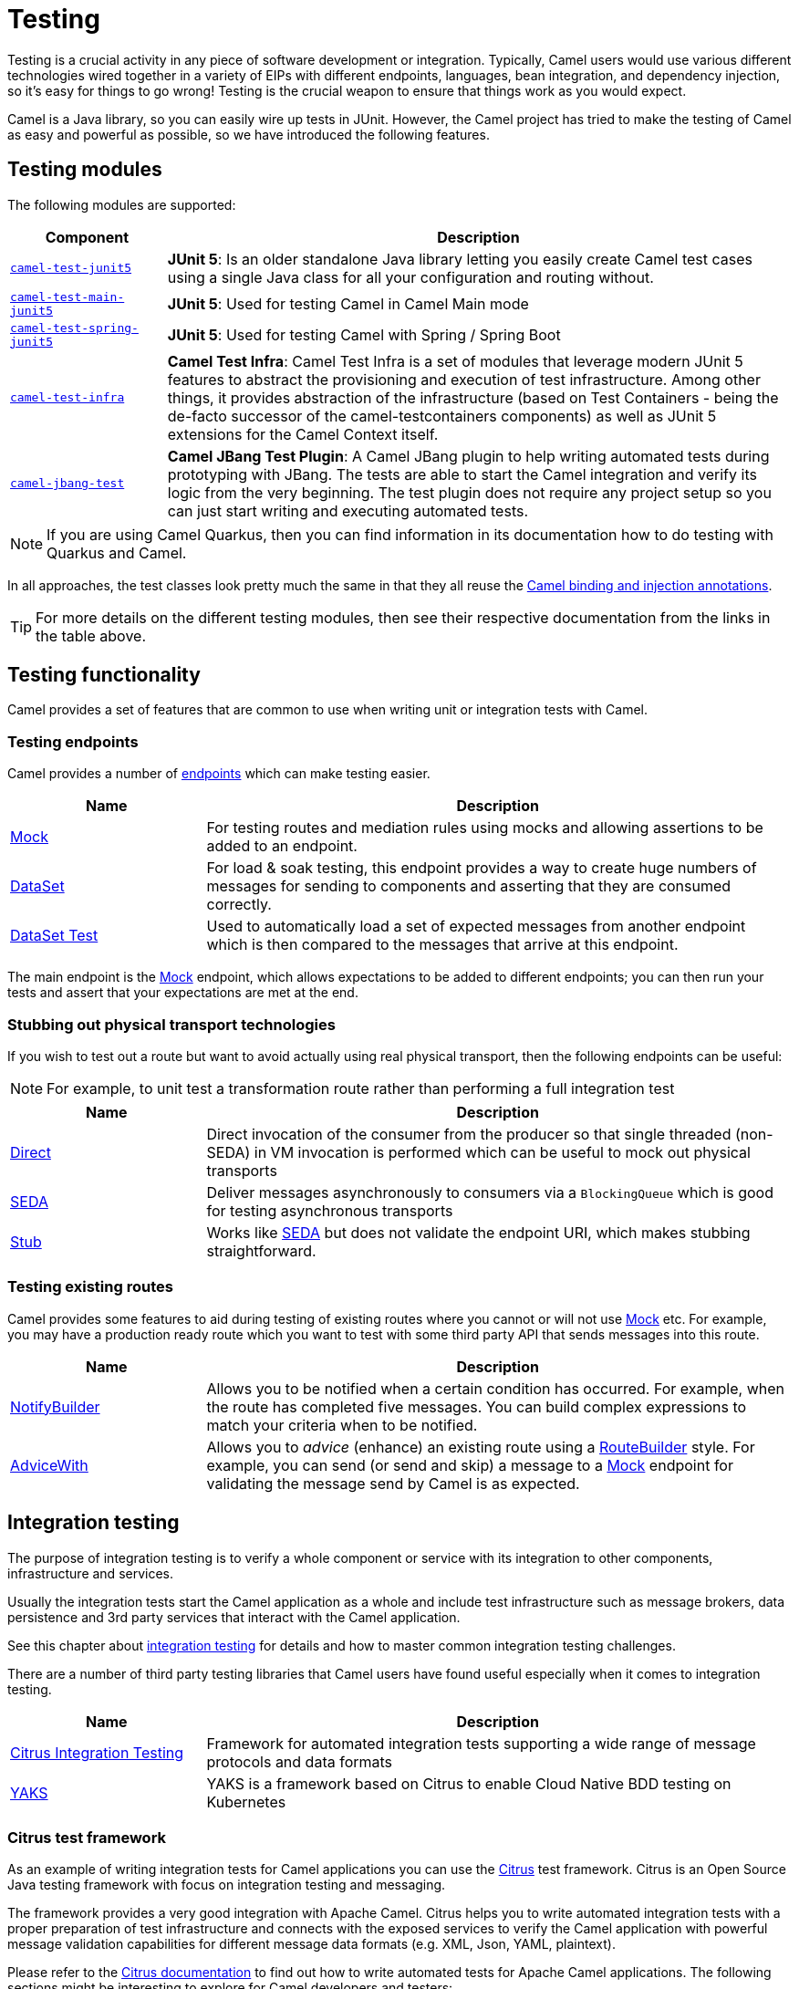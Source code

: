 = Testing

Testing is a crucial activity in any piece of software development or
integration. Typically, Camel users would use various different
technologies wired together in a variety of EIPs with different
endpoints, languages, bean integration, and
dependency injection, so it's easy for things to go wrong!
Testing is the crucial weapon to ensure that things work as you would expect.

Camel is a Java library, so you can easily wire up tests in JUnit.
However, the Camel project has tried to make the testing of Camel as easy
and powerful as possible, so we have introduced the following features.

== Testing modules

The following modules are supported:

[width="100%",cols="1m,4",options="header",]
|=======================================================================
|Component |Description

|xref:components:others:test-junit5.adoc[camel-test-junit5] |*JUnit 5*: Is an older standalone Java
library letting you easily create Camel test cases using a single Java
class for all your configuration and routing without.
|xref:components:others:test-main-junit5.adoc[camel-test-main-junit5] | *JUnit 5*: Used for testing Camel in Camel Main mode

|xref:components:others:test-spring-junit5.adoc[camel-test-spring-junit5] | *JUnit 5*: Used for testing Camel with Spring / Spring Boot

|xref:test-infra.adoc[camel-test-infra] | *Camel Test Infra*: Camel Test Infra is a set of modules that leverage modern JUnit 5 features to abstract the provisioning and execution of test infrastructure. Among other things, it provides abstraction of the infrastructure (based on Test Containers - being the de-facto successor of the camel-testcontainers components) as well as JUnit 5 extensions for the Camel Context itself.

|xref:camel-jbang-test.adoc[camel-jbang-test] | *Camel JBang Test Plugin*: A Camel JBang plugin to help writing automated tests during prototyping with JBang. The tests are able to start the Camel integration and verify its logic from the very beginning. The test plugin does not require any project setup so you can just start writing and executing automated tests.

|=======================================================================

NOTE: If you are using Camel Quarkus, then you can find information in
its documentation how to do testing with Quarkus and Camel.

In all approaches, the test classes look pretty much the same in that
they all reuse the xref:bean-integration.adoc[Camel binding and
injection annotations].

TIP: For more details on the different testing modules, then see their respective documentation
from the links in the table above.

== Testing functionality

Camel provides a set of features that are common to use when writing unit or integration tests with Camel.

=== Testing endpoints

Camel provides a number of xref:endpoint.adoc[endpoints] which can make testing easier.

[width="100%",cols="1,3",options="header",]
|=======================================================================
|Name |Description
|xref:components::mock-component.adoc[Mock] |For testing routes and mediation rules using
mocks and allowing assertions to be added to an endpoint.

|xref:components::dataset-component.adoc[DataSet] |For load & soak testing, this endpoint
provides a way to create huge numbers of messages for sending to
components and asserting that they are consumed correctly.

|xref:components::dataset-test-component.adoc[DataSet Test] |Used to automatically load
a set of expected messages from another endpoint which is then compared to the messages
that arrive at this endpoint.

|=======================================================================

The main endpoint is the xref:components::mock-component.adoc[Mock] endpoint, which allows
expectations to be added to different endpoints; you can then run your
tests and assert that your expectations are met at the end.

=== Stubbing out physical transport technologies

If you wish to test out a route but want to avoid actually using real physical transport, then the following
endpoints can be useful:

NOTE: For example, to unit test a transformation route rather than performing a full integration test

[width="100%",cols="1,3",options="header",]
|=======================================================================
|Name |Description
|xref:components::direct-component.adoc[Direct] |Direct invocation of the consumer from the
producer so that single threaded (non-SEDA) in VM invocation is
performed which can be useful to mock out physical transports

|xref:components::seda-component.adoc[SEDA] |Deliver messages asynchronously to consumers via
a `BlockingQueue` which is good for testing asynchronous transports

|xref:components::stub-component.adoc[Stub] |Works like xref:components::stub-component.adoc[SEDA] but does not
validate the endpoint URI, which makes stubbing straightforward.
|=======================================================================

=== Testing existing routes

Camel provides some features to aid during testing of existing routes
where you cannot or will not use xref:components::mock-component.adoc[Mock] etc.
For example, you may have a production ready route which you want to test with some
third party API that sends messages into this route.

[width="100%",cols="1,3",options="header",]
|=======================================================================
|Name |Description
|xref:notify-builder.adoc[NotifyBuilder] |Allows you to be notified when
a certain condition has occurred. For example, when the route has
completed five messages. You can build complex expressions to match your
criteria when to be notified.

|xref:advice-with.adoc[AdviceWith] |Allows you to _advice_ (enhance)
an existing route using a xref:route-builder.adoc[RouteBuilder] style.
For example, you can send (or send and skip) a message to a xref:components::mock-component.adoc[Mock]
endpoint for validating the message send by Camel is as expected.
|=======================================================================

== Integration testing

The purpose of integration testing is to verify a whole component or service with its integration to other components, infrastructure and services.

Usually the integration tests start the Camel application as a whole and include test infrastructure such as message brokers, data persistence and 3rd party services that interact with the Camel application.

See this chapter about xref:integration-test.adoc[integration testing] for details and how to master common integration testing challenges.

There are a number of third party testing libraries that Camel users have found useful especially when it comes to integration testing.

[width="100%",cols="1,3",options="header",]
|=======================================================================
|Name |Description
| https://citrusframework.org/[Citrus Integration Testing] | Framework for automated integration tests supporting a wide range of message protocols and data formats
| https://citrusframework.org/yaks/[YAKS] | YAKS is a framework based on Citrus to enable Cloud Native BDD testing on Kubernetes
|=======================================================================

=== Citrus test framework

As an example of writing integration tests for Camel applications you can use the
https://citfrusframework.org[Citrus] test framework.
Citrus is an Open Source Java testing framework with focus on integration testing and messaging.

The framework provides a very good integration with Apache Camel.
Citrus helps you to write automated integration tests with a proper preparation of test infrastructure and connects with the exposed services to verify the Camel application with powerful message validation capabilities for different message data formats (e.g. XML, Json, YAML, plaintext).

Please refer to the https://citrusframework.org/citrus/reference/html/[Citrus documentation] to find out how to write automated tests for Apache Camel applications.
The following sections might be interesting to explore for Camel developers and testers:

[width="100%",cols="1,3",options="header",]
|=======================================================================
|Name |Description
| https://citrusframework.org/citrus/reference/html/#apache-camel[Citrus & Camel routes] | Start and stop Camel routes as part of the test.
| https://citrusframework.org/citrus/reference/html/#camel-infra[Citrus & Camel test infra] | Start and stop Camel test infrastructure services as part of the Citrus test.
| https://citrusframework.org/citrus/reference/html/#camel-processor-support[Citrus & Camel processors] | Use Camel processor, transformer and data format EIPs in Citrus tests.
| https://citrusframework.org/citrus/reference/html/#apache-camel[Citrus & Camel JBang] | Run Camel integrations with JBang as part of a test.
|=======================================================================

TIP: Citrus provides a good integration with https://www.jbang.dev[JBang] and Camel JBang.
This means you can use Citrus from the very beginning for writing automated tests also in the prototyping phase with Camel JBang.
Read about it in the chapter xref:camel-jbang-test.adoc[Camel JBang test plugin].

Citrus integrates with Quarkus and Spring Boot so you can write the tests on top of known concepts and libraries.
You can choose from a set of supported test engines such as JUnit Jupiter to run the tests as part of the build lifecycle or from your favorite IDE.

